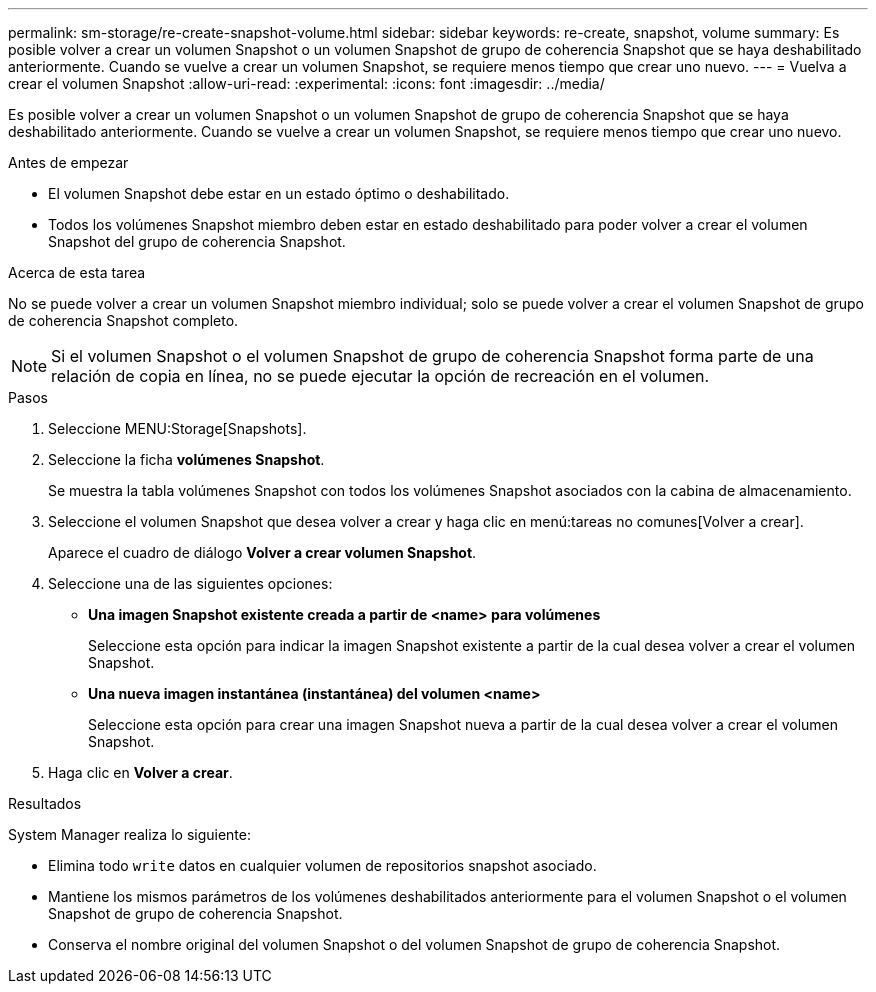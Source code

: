 ---
permalink: sm-storage/re-create-snapshot-volume.html 
sidebar: sidebar 
keywords: re-create, snapshot, volume 
summary: Es posible volver a crear un volumen Snapshot o un volumen Snapshot de grupo de coherencia Snapshot que se haya deshabilitado anteriormente. Cuando se vuelve a crear un volumen Snapshot, se requiere menos tiempo que crear uno nuevo. 
---
= Vuelva a crear el volumen Snapshot
:allow-uri-read: 
:experimental: 
:icons: font
:imagesdir: ../media/


[role="lead"]
Es posible volver a crear un volumen Snapshot o un volumen Snapshot de grupo de coherencia Snapshot que se haya deshabilitado anteriormente. Cuando se vuelve a crear un volumen Snapshot, se requiere menos tiempo que crear uno nuevo.

.Antes de empezar
* El volumen Snapshot debe estar en un estado óptimo o deshabilitado.
* Todos los volúmenes Snapshot miembro deben estar en estado deshabilitado para poder volver a crear el volumen Snapshot del grupo de coherencia Snapshot.


.Acerca de esta tarea
No se puede volver a crear un volumen Snapshot miembro individual; solo se puede volver a crear el volumen Snapshot de grupo de coherencia Snapshot completo.

[NOTE]
====
Si el volumen Snapshot o el volumen Snapshot de grupo de coherencia Snapshot forma parte de una relación de copia en línea, no se puede ejecutar la opción de recreación en el volumen.

====
.Pasos
. Seleccione MENU:Storage[Snapshots].
. Seleccione la ficha *volúmenes Snapshot*.
+
Se muestra la tabla volúmenes Snapshot con todos los volúmenes Snapshot asociados con la cabina de almacenamiento.

. Seleccione el volumen Snapshot que desea volver a crear y haga clic en menú:tareas no comunes[Volver a crear].
+
Aparece el cuadro de diálogo *Volver a crear volumen Snapshot*.

. Seleccione una de las siguientes opciones:
+
** *Una imagen Snapshot existente creada a partir de <name> para volúmenes*
+
Seleccione esta opción para indicar la imagen Snapshot existente a partir de la cual desea volver a crear el volumen Snapshot.

** *Una nueva imagen instantánea (instantánea) del volumen <name>*
+
Seleccione esta opción para crear una imagen Snapshot nueva a partir de la cual desea volver a crear el volumen Snapshot.



. Haga clic en *Volver a crear*.


.Resultados
System Manager realiza lo siguiente:

* Elimina todo `write` datos en cualquier volumen de repositorios snapshot asociado.
* Mantiene los mismos parámetros de los volúmenes deshabilitados anteriormente para el volumen Snapshot o el volumen Snapshot de grupo de coherencia Snapshot.
* Conserva el nombre original del volumen Snapshot o del volumen Snapshot de grupo de coherencia Snapshot.


